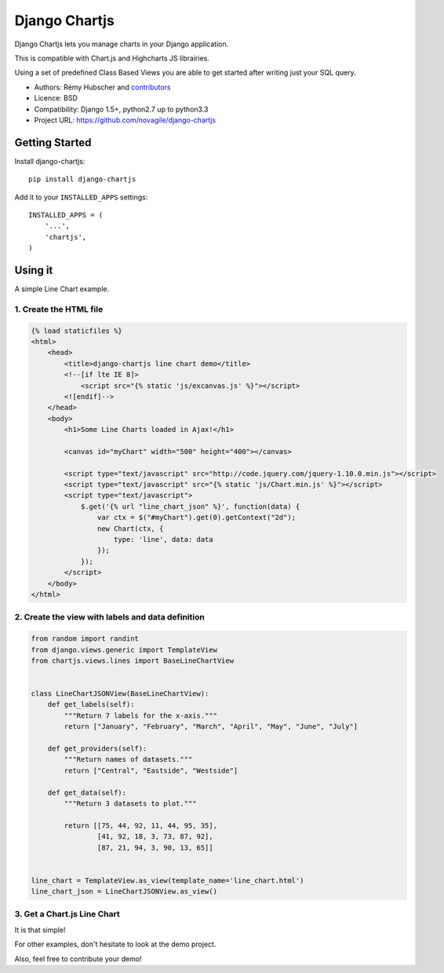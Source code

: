 ##############
Django Chartjs
##############

Django Chartjs lets you manage charts in your Django application.

.. image:: https://travis-ci.org/novafloss/django-chartjs.svg?branch=master
   :target: https://travis-ci.org/novafloss/django-chartjs
.. image:: https://coveralls.io/repos/novapost/django-chartjs/badge.png?branch=master&style=flat
   :target: https://coveralls.io/r/novapost/django-chartjs?branch=master
.. image:: https://img.shields.io/pypi/v/django-chartjs.svg
   :target: https://pypi.python.org/pypi/django-chartjs/1.1


This is compatible with Chart.js and Highcharts JS librairies.

Using a set of predefined Class Based Views you are able to get
started after writing just your SQL query.

* Authors: Rémy Hubscher and `contributors
  <https://github.com/novagile/django-chartjs/graphs/contributors>`_
* Licence: BSD
* Compatibility: Django 1.5+, python2.7 up to python3.3
* Project URL: https://github.com/novagile/django-chartjs


Getting Started
===============

Install django-chartjs::

    pip install django-chartjs


Add it to your ``INSTALLED_APPS`` settings::

    INSTALLED_APPS = (
        '...',
        'chartjs',
    )


Using it
========

A simple Line Chart example.

1. Create the HTML file
+++++++++++++++++++++++

.. code-block:: html

    {% load staticfiles %}
    <html>
        <head>
            <title>django-chartjs line chart demo</title>
            <!--[if lte IE 8]>
                <script src="{% static 'js/excanvas.js' %}"></script>
            <![endif]-->
        </head>
        <body>
            <h1>Some Line Charts loaded in Ajax!</h1>
            
            <canvas id="myChart" width="500" height="400"></canvas>
    
            <script type="text/javascript" src="http://code.jquery.com/jquery-1.10.0.min.js"></script>
            <script type="text/javascript" src="{% static 'js/Chart.min.js' %}"></script>
            <script type="text/javascript">
                $.get('{% url "line_chart_json" %}', function(data) {
                    var ctx = $("#myChart").get(0).getContext("2d");
                    new Chart(ctx, {
                        type: 'line', data: data
                    });
                });
            </script>
        </body>
    </html>


2. Create the view with labels and data definition
++++++++++++++++++++++++++++++++++++++++++++++++++

.. code-block:: python

    from random import randint
    from django.views.generic import TemplateView
    from chartjs.views.lines import BaseLineChartView
    
    
    class LineChartJSONView(BaseLineChartView):
        def get_labels(self):
            """Return 7 labels for the x-axis."""
            return ["January", "February", "March", "April", "May", "June", "July"]

        def get_providers(self):
            """Return names of datasets."""
            return ["Central", "Eastside", "Westside"]

        def get_data(self):
            """Return 3 datasets to plot."""
    
            return [[75, 44, 92, 11, 44, 95, 35],
                    [41, 92, 18, 3, 73, 87, 92],
                    [87, 21, 94, 3, 90, 13, 65]]
    
    
    line_chart = TemplateView.as_view(template_name='line_chart.html')
    line_chart_json = LineChartJSONView.as_view()


3. Get a Chart.js Line Chart
++++++++++++++++++++++++++++

.. image:: https://raw.github.com/novagile/django-chartjs/master/docs/_static/django-chartjs.png


It is that simple!

For other examples, don't hesitate to look at the demo project.

Also, feel free to contribute your demo!
